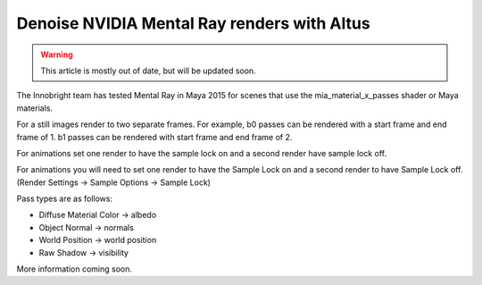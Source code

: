 Denoise NVIDIA Mental Ray renders with Altus
--------------------------------------------

.. warning::

    This article is mostly out of date, but will be updated soon.

The Innobright team has tested Mental Ray in Maya 2015 for scenes that use the mia_material_x_passes shader or Maya materials.

For a still images render to two separate frames.
For example, b0 passes can be rendered with a start frame and end frame of 1.
b1 passes can be rendered with start frame and end frame of 2.

For animations set one render to have the sample lock on and a second render have sample lock off.

For animations you will need to set one render to have the Sample Lock on and a second render to have Sample Lock off. (Render Settings -> Sample
Options -> Sample Lock)

Pass types are as follows:

* Diffuse Material Color → albedo
* Object Normal → normals
* World Position → world position
* Raw Shadow → visibility

More information coming soon.
